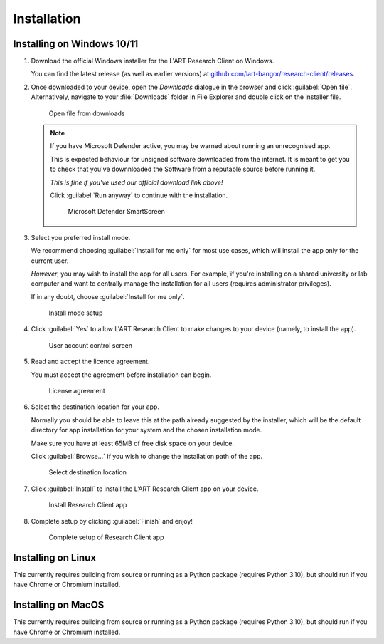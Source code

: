 Installation
============

Installing on Windows 10/11
---------------------------

#. Download the official Windows installer for the L'ART Research Client on Windows.

   You can find the latest release (as well as earlier versions) at
   `github.com/lart-bangor/research-client/releases <https://github.com/lart-bangor/research-client/releases>`_.

#. Once downloaded to your device, open the *Downloads* dialogue in the browser and click :guilabel:`Open file`.
   Alternatively, navigate to your :file:`Downloads` folder in File Explorer and double click on the installer file.

   .. figure:: figures/users_install_open_from_downloads.png
      :name: users_install_open_from_downloads
      :width: 400
      :alt: Screenshot of Windows download dialogue showing the downloaded installer file.

      Open file from downloads

   .. note::

      If you have Microsoft Defender active, you may be warned about running an unrecognised app.
      
      This is expected behaviour for unsigned software downloaded from the internet. It is meant to get you to
      check that you've downnloaded the Software from a reputable source before running it.
      
      *This is fine if you've used our official download link above!*
      
      Click :guilabel:`Run anyway` to continue with the installation.

      .. figure:: figures/microsoft_defender_smartscreen.png
         :width: 400
         :alt: An image of protection message from Windows taken from Microsoft Defender Smartscreen.

         Microsoft Defender SmartScreen

#. Select you preferred install mode.

   We recommend choosing :guilabel:`Install for me only` for most use cases, which
   will install the app only for the current user.
   
   *However*, you may wish to install the app for all users. For example, if you're installing on a
   shared university or lab computer and want to centrally manage the installation for all users
   (requires administrator privileges).

   If in any doubt, choose :guilabel:`Install for me only`.

   .. figure:: figures/user_install_mode_setup.png
      :width: 400
      :alt: Screenshot of selecting an install mode for users

      Install mode setup

#. Click :guilabel:`Yes` to allow L'ART Research Client to make changes to your device
   (namely, to install the app).

   .. figure:: figures/user_account_control_screen.png
      :width: 400
      :alt: Screenshot of User Account Control Screen.

      User account control screen

#. Read and accept the licence agreement.

   You must accept the agreement before installation can begin.

   .. figure:: figures/user_install_license_agreement.png
      :width: 400
      :alt: Screenshot of setup screen for the License agreement.

      License agreement

#. Select the destination location for your app.

   Normally you should be able to leave this at the path already suggested by the installer,
   which will be the default directory for app installation for your system and the chosen
   installation mode.
   
   Make sure you have at least 65MB of free disk space on your device.
   
   Click :guilabel:`Browse...` if you wish to change the installation path of the app.  

   .. figure:: figures/user_install_destination_location.png
      :width: 400
      :alt: Screenshot of setup screen requesting the user to select a destination location

      Select destination location

#. Click :guilabel:`Install` to install the L’ART Research Client app on your device. 

   .. figure:: figures/user_install_research_client.png
      :width: 400
      :alt: Screenshot of application ready for installation.

      Install Research Client app

#. Complete setup by clicking :guilabel:`Finish` and enjoy!

   .. figure:: figures/complete_setup_research_client.png
      :width: 400
      :alt: Screenshot of completing the L'ART Research Client Setup Wizard

      Complete setup of Research Client app


Installing on Linux
-------------------

This currently requires building from source or running as a Python package (requires Python 3.10),
but should run if you have Chrome or Chromium installed.


Installing on MacOS
-------------------

This currently requires building from source or running as a Python package (requires Python 3.10),
but should run if you have Chrome or Chromium installed.
